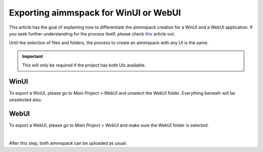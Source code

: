 Exporting aimmspack for WinUI or WebUI
=========================================

This article has the goal of explaining how to differentiate the aimmspack creation for a WinUI and a WebUI application. 
If you seek further understanding for the process itself, please check `this <https://how-to.aimms.com/Articles/33/33-pro-deploy-app.html#creating-an-aimmspack>`_ article out.


Until the selection of files and folders, the process to create an aimmspack with any UI is the same.

.. important::
    This will only be required if the project has both UIs available.  

WinUI
~~~~~~~~~
To export a WinUI, please go to *Main Project* > *WebUI* and unselect the WebUI folder. Everything beneath will be unselected also.  

.. image:: images/win.png
    :align: center


WebUI
~~~~~~~~~
To export a WebUI, please go to *Main Project* > *WebUI* and make sure the WebUI folder is selected.

.. image:: images/web.png
    :align: center

|

After this step, both aimmspack can be uploaded as usual. 

.. spelling:word-list::

    aimmspack
